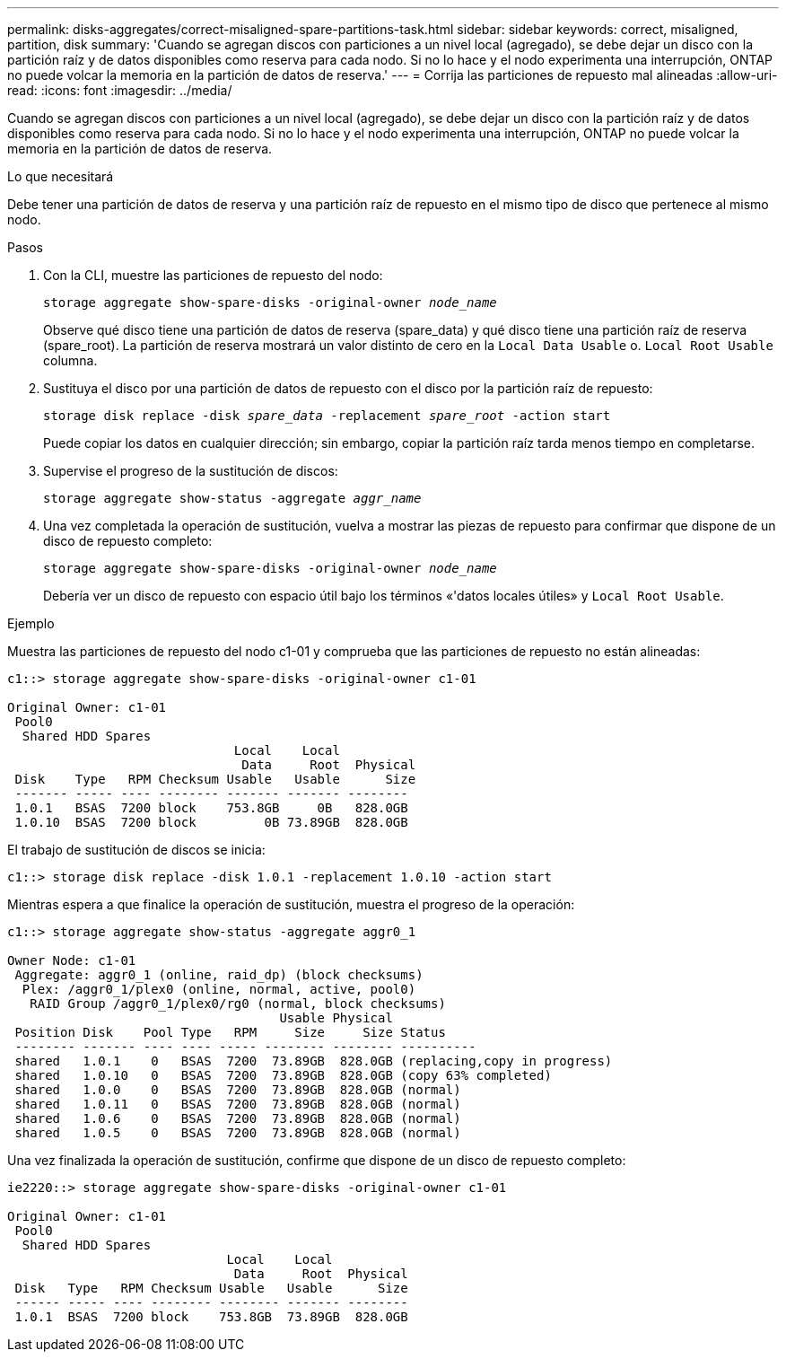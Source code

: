 ---
permalink: disks-aggregates/correct-misaligned-spare-partitions-task.html 
sidebar: sidebar 
keywords: correct, misaligned, partition, disk 
summary: 'Cuando se agregan discos con particiones a un nivel local (agregado), se debe dejar un disco con la partición raíz y de datos disponibles como reserva para cada nodo. Si no lo hace y el nodo experimenta una interrupción, ONTAP no puede volcar la memoria en la partición de datos de reserva.' 
---
= Corrija las particiones de repuesto mal alineadas
:allow-uri-read: 
:icons: font
:imagesdir: ../media/


[role="lead"]
Cuando se agregan discos con particiones a un nivel local (agregado), se debe dejar un disco con la partición raíz y de datos disponibles como reserva para cada nodo. Si no lo hace y el nodo experimenta una interrupción, ONTAP no puede volcar la memoria en la partición de datos de reserva.

.Lo que necesitará
Debe tener una partición de datos de reserva y una partición raíz de repuesto en el mismo tipo de disco que pertenece al mismo nodo.

.Pasos
. Con la CLI, muestre las particiones de repuesto del nodo:
+
`storage aggregate show-spare-disks -original-owner _node_name_`

+
Observe qué disco tiene una partición de datos de reserva (spare_data) y qué disco tiene una partición raíz de reserva (spare_root). La partición de reserva mostrará un valor distinto de cero en la `Local Data Usable` o. `Local Root Usable` columna.

. Sustituya el disco por una partición de datos de repuesto con el disco por la partición raíz de repuesto:
+
`storage disk replace -disk _spare_data_ -replacement _spare_root_ -action start`

+
Puede copiar los datos en cualquier dirección; sin embargo, copiar la partición raíz tarda menos tiempo en completarse.

. Supervise el progreso de la sustitución de discos:
+
`storage aggregate show-status -aggregate _aggr_name_`

. Una vez completada la operación de sustitución, vuelva a mostrar las piezas de repuesto para confirmar que dispone de un disco de repuesto completo:
+
`storage aggregate show-spare-disks -original-owner _node_name_`

+
Debería ver un disco de repuesto con espacio útil bajo los términos «'datos locales útiles» y `Local Root Usable`.



.Ejemplo
Muestra las particiones de repuesto del nodo c1-01 y comprueba que las particiones de repuesto no están alineadas:

[listing]
----
c1::> storage aggregate show-spare-disks -original-owner c1-01

Original Owner: c1-01
 Pool0
  Shared HDD Spares
                              Local    Local
                               Data     Root  Physical
 Disk    Type   RPM Checksum Usable   Usable      Size
 ------- ----- ---- -------- ------- ------- --------
 1.0.1   BSAS  7200 block    753.8GB     0B   828.0GB
 1.0.10  BSAS  7200 block         0B 73.89GB  828.0GB
----
El trabajo de sustitución de discos se inicia:

[listing]
----
c1::> storage disk replace -disk 1.0.1 -replacement 1.0.10 -action start
----
Mientras espera a que finalice la operación de sustitución, muestra el progreso de la operación:

[listing]
----
c1::> storage aggregate show-status -aggregate aggr0_1

Owner Node: c1-01
 Aggregate: aggr0_1 (online, raid_dp) (block checksums)
  Plex: /aggr0_1/plex0 (online, normal, active, pool0)
   RAID Group /aggr0_1/plex0/rg0 (normal, block checksums)
                                    Usable Physical
 Position Disk    Pool Type   RPM     Size     Size Status
 -------- ------- ---- ---- ----- -------- -------- ----------
 shared   1.0.1    0   BSAS  7200  73.89GB  828.0GB (replacing,copy in progress)
 shared   1.0.10   0   BSAS  7200  73.89GB  828.0GB (copy 63% completed)
 shared   1.0.0    0   BSAS  7200  73.89GB  828.0GB (normal)
 shared   1.0.11   0   BSAS  7200  73.89GB  828.0GB (normal)
 shared   1.0.6    0   BSAS  7200  73.89GB  828.0GB (normal)
 shared   1.0.5    0   BSAS  7200  73.89GB  828.0GB (normal)
----
Una vez finalizada la operación de sustitución, confirme que dispone de un disco de repuesto completo:

[listing]
----
ie2220::> storage aggregate show-spare-disks -original-owner c1-01

Original Owner: c1-01
 Pool0
  Shared HDD Spares
                             Local    Local
                              Data     Root  Physical
 Disk   Type   RPM Checksum Usable   Usable      Size
 ------ ----- ---- -------- -------- ------- --------
 1.0.1  BSAS  7200 block    753.8GB  73.89GB  828.0GB
----